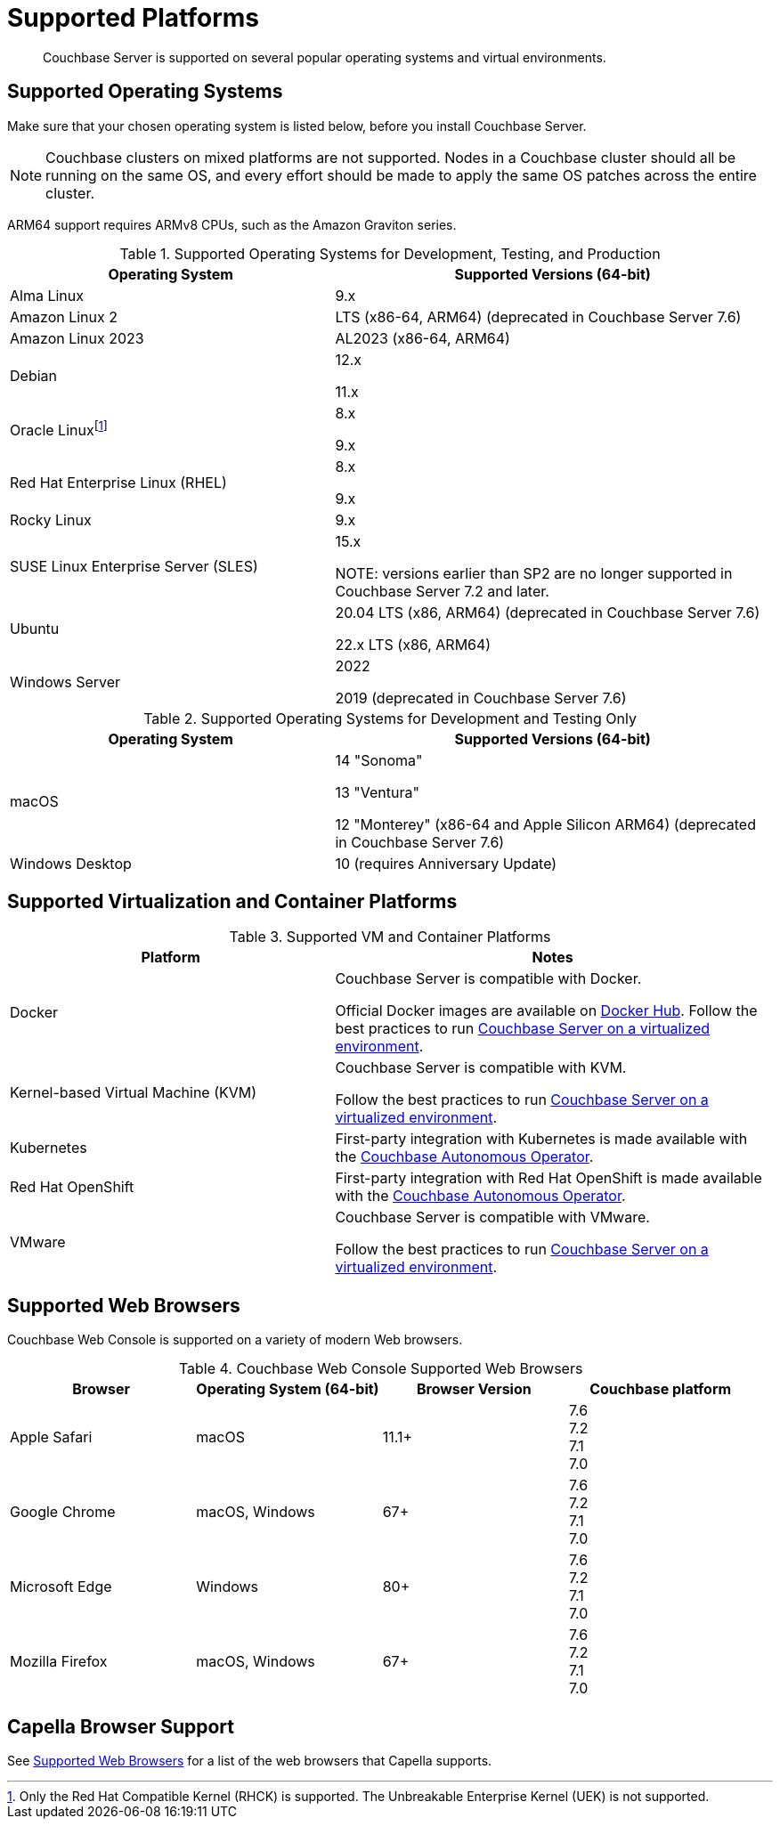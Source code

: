 = Supported Platforms
:description: Couchbase Server is supported on several popular operating systems and virtual environments.
:page-aliases: install:install-browsers

[abstract]
{description}

== Supported Operating Systems

Make sure that your chosen operating system is listed below, before you install Couchbase Server.

NOTE: Couchbase clusters on mixed platforms are not supported.
Nodes in a Couchbase cluster should all be running on the same OS, and every effort should be made to apply the same OS patches across the entire cluster.

ARM64 support requires ARMv8 CPUs, such as the Amazon Graviton series.

.Supported Operating Systems for Development, Testing, and Production
[cols="100,135",options="header"]
|===
| Operating System | Supported Versions (64-bit)

| Alma Linux
| 9.x
| Amazon Linux 2
| LTS (x86-64, ARM64) (deprecated in Couchbase Server 7.6)

| Amazon Linux 2023
| AL2023 (x86-64, ARM64)

| Debian
| 12.x

11.x


| Oracle Linux{empty}footnote:[Only the Red Hat Compatible Kernel (RHCK) is supported. The Unbreakable Enterprise Kernel (UEK) is not supported.]
| 8.x

9.x

| Red Hat Enterprise Linux (RHEL)
| 8.x

9.x

| Rocky Linux
| 9.x

| SUSE Linux Enterprise Server (SLES)
| 15.x

NOTE: versions earlier than SP2 are no longer supported in Couchbase Server 7.2 and later.

| Ubuntu
| 20.04 LTS (x86, ARM64) (deprecated in Couchbase Server 7.6)

22.x LTS (x86, ARM64)

| Windows Server
| 2022

2019 (deprecated in Couchbase Server 7.6)

|===

.Supported Operating Systems for Development and Testing Only
[cols="100,135",options="header"]
|===
| Operating System | Supported Versions (64-bit)

| macOS
| 14 "Sonoma"

13 "Ventura"

12 "Monterey" (x86-64 and Apple Silicon ARM64) (deprecated in Couchbase Server 7.6)
 
| Windows Desktop
| 10 (requires Anniversary Update)
|===

== Supported Virtualization and Container Platforms

.Supported VM and Container Platforms
[cols="100,135",options="header"]
|===
| Platform | Notes

| Docker
| Couchbase Server is compatible with Docker.

Official Docker images are available on https://hub.docker.com/_/couchbase[Docker Hub].
Follow the best practices to run xref:best-practices-vm.adoc[Couchbase Server on a virtualized environment].

| Kernel-based Virtual Machine (KVM)
| Couchbase Server is compatible with KVM.

Follow the best practices to run xref:best-practices-vm.adoc[Couchbase Server on a virtualized environment].

| Kubernetes
| First-party integration with Kubernetes is made available with the xref:operator::overview.adoc[Couchbase Autonomous Operator].

| Red Hat OpenShift
| First-party integration with Red Hat OpenShift is made available with the xref:operator::overview.adoc[Couchbase Autonomous Operator].

| VMware
| Couchbase Server is compatible with VMware.

Follow the best practices to run xref:best-practices-vm.adoc[Couchbase Server on a virtualized environment].
|===

[#supported-browsers]
== Supported Web Browsers

Couchbase Web Console is supported on a variety of modern Web browsers.

.Couchbase Web Console Supported Web Browsers
|===
| Browser | Operating System (64-bit) | Browser Version | Couchbase platform

| Apple Safari
| macOS
| 11.1+
| 7.6 +
7.2 +
7.1 +
7.0

| Google Chrome
| macOS, Windows
| 67+
| 7.6 +
7.2 +
7.1 +
7.0 +

| Microsoft Edge
| Windows
| 80+
| 7.6 +
7.2 +
7.1 +
7.0 +

| Mozilla Firefox
| macOS, Windows
| 67+
| 7.6 +
7.2 +
7.1 +
7.0 +
|===

== Capella Browser Support

See xref:cloud:reference:browser-compatibility.adoc[Supported Web Browsers] for a list of the web browsers that Capella supports.
